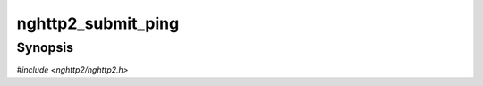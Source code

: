 
nghttp2_submit_ping
===================

Synopsis
--------

*#include <nghttp2/nghttp2.h>*

.. function:: int nghttp2_submit_ping(nghttp2_session *session, uint8_t flags, const uint8_t *opaque_data)

    
    Submits PING frame.  You don't have to send PING back when you
    received PING frame.  The library automatically submits PING frame
    in this case.
    
    The *flags* is currently ignored and should be
    :macro:`NGHTTP2_FLAG_NONE`.
    
    If the *opaque_data* is non ``NULL``, then it should point to the 8
    bytes array of memory to specify opaque data to send with PING
    frame.  If the *opaque_data* is ``NULL``, zero-cleared 8 bytes will
    be sent as opaque data.
    
    This function returns 0 if it succeeds, or one of the following
    negative error codes:
    
    :macro:`NGHTTP2_ERR_NOMEM`
        Out of memory.
